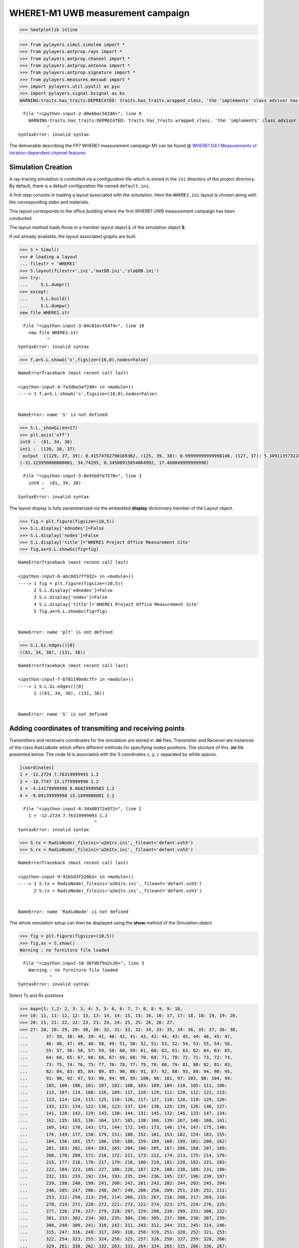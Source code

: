 
WHERE1-M1 UWB measurement campaign
==================================

.. code:: python

    >>> %matplotlib inline

.. code:: python

    >>> from pylayers.simul.simulem import *
    >>> from pylayers.antprop.rays import *
    >>> from pylayers.antprop.channel import *
    >>> from pylayers.antprop.antenna import *
    >>> from pylayers.antprop.signature import *
    >>> from pylayers.measures.mesuwb import *
    >>> import pylayers.util.pyutil as pyu
    >>> import pylayers.signal.bsignal as bs
    WARNING:traits.has_traits:DEPRECATED: traits.has_traits.wrapped_class, 'the 'implements' class advisor has been deprecated. Use the 'provides' class decorator.


::


      File "<ipython-input-2-d0e6bec50186>", line 9
        WARNING:traits.has_traits:DEPRECATED: traits.has_traits.wrapped_class, 'the 'implements' class advisor has been deprecated. Use the 'provides' class decorator.
               ^
    SyntaxError: invalid syntax



The deliverable describing the FP7 WHERE1 measurement campaign M1 can be
found @ `WHERE1 D4.1 Measurements of location-dependent channel
features <http://www.kn-s.dlr.de/where/documents/Deliverable41.pdf>`__

Simulation Creation
-------------------

A ray-tracing simulation is controlled via a configuration file which is
stored in the ``ini`` directory of the project directory. By default,
there is a default configuration file named ``default.ini``.

A first step consists in loading a layout associated with the
simulation. Here the ``WHERE1.ini`` layout is chosen along with the
corresponding slabs and materials.

This layout corresponds to the office building where the first WHERE1
UWB measurement campaign has been conducted.

The layout method loads those in a member layout object **L** of the
simulation object **S**.

If not already available, the layout associated graphs are built.

.. code:: python

    >>> S = Simul()
    >>> # loading a layout
    ... filestr = 'WHERE1'
    >>> S.layout(filestr+'.ini','matDB.ini','slabDB.ini')
    >>> try:
    ...     S.L.dumpr()
    >>> except:
    ...     S.L.build()
    ...     S.L.dumpw()
    new file WHERE1.str


::


      File "<ipython-input-3-04c81ec454f4>", line 10
        new file WHERE1.str
               ^
    SyntaxError: invalid syntax



.. code:: python

    >>> f,a=S.L.showG('s',figsize=(16,8),nodes=False)


::


    

    NameErrorTraceback (most recent call last)

    <ipython-input-4-7a3dbe3af248> in <module>()
    ----> 1 f,a=S.L.showG('s',figsize=(16,8),nodes=False)
    

    NameError: name 'S' is not defined


.. code:: python

    >>> S.L._showGi(en=17)
    >>> plt.axis('off')
    int0 :  (81, 34, 38)
    int1 :  (120, 38, 37)
     output  {(129, 37, 39): 0.41574782790169362, (125, 39, 38): 0.99999999999998146, (127, 37): 5.3091135732287613e-08, (127, 37, 41): 5.3091135732287613e-08, (117, 41, 38): 5.3091135732287613e-08, (129, 37): 0.41574782790169362, (126, 37): 0.58425217209829539, (126, 37, 45): 0.58425217209829539}
    (-31.123950000000001, 34.74295, 0.34508915054064992, 17.468049999999998)


::


      File "<ipython-input-5-8e95b97e7578>", line 3
        int0 :  (81, 34, 38)
             ^
    SyntaxError: invalid syntax



The layout display is fully parameterized via the embedded **display**
dictionnary member of the Layout object.

.. code:: python

    >>> fig = plt.figure(figsize=(10,5))
    >>> S.L.display['ednodes']=False
    >>> S.L.display['nodes']=False
    >>> S.L.display['title']='WHERE1 Project Office Measurement Site'
    >>> fig,ax=S.L.showGs(fig=fig)


::


    

    NameErrorTraceback (most recent call last)

    <ipython-input-6-abc8d17ff932> in <module>()
    ----> 1 fig = plt.figure(figsize=(10,5))
          2 S.L.display['ednodes']=False
          3 S.L.display['nodes']=False
          4 S.L.display['title']='WHERE1 Project Office Measurement Site'
          5 fig,ax=S.L.showGs(fig=fig)


    NameError: name 'plt' is not defined


.. code:: python

    >>> S.L.Gi.edges()[0]
    ((81, 34, 38), (131, 38))


::


    

    NameErrorTraceback (most recent call last)

    <ipython-input-7-b781190e8c7f> in <module>()
    ----> 1 S.L.Gi.edges()[0]
          2 ((81, 34, 38), (131, 38))


    NameError: name 'S' is not defined


Adding coordinates of transmiting and receiving points
------------------------------------------------------

Transmitters and receivers coordinates for the simulation are stored in
**.ini** files. Transmitter and Receiver are instances of the class
``RadioNode`` which offers different methods for specifying nodes
positions. The stucture of this **.ini** file presented below. The node
Id is associated with the 3 coordinates :math:`x,y,z` separated by white
spaces.

.. code:: python

    [coordinates]
    1 = -12.2724 7.76319999993 1.2
    2 = -18.7747 15.1779999998 1.2
    3 = -4.14179999998 8.86029999983 1.2
    4 = -9.09139999998 15.1899000001 1.2


::


      File "<ipython-input-8-3da80372a972>", line 2
        1 = -12.2724 7.76319999993 1.2
                                 ^
    SyntaxError: invalid syntax



.. code:: python

    >>> S.tx = RadioNode(_fileini='w2m1rx.ini',_fileant='defant.vsh3')
    >>> S.rx = RadioNode(_fileini='w2m1tx.ini',_fileant='defant.vsh3')


::


    

    NameErrorTraceback (most recent call last)

    <ipython-input-9-91b5d3f220b3> in <module>()
    ----> 1 S.tx = RadioNode(_fileini='w2m1rx.ini',_fileant='defant.vsh3')
          2 S.rx = RadioNode(_fileini='w2m1tx.ini',_fileant='defant.vsh3')


    NameError: name 'RadioNode' is not defined


The whole simulation setup can then be displayed using the **show**
method of the Simulation object

.. code:: python

    >>> fig = plt.figure(figsize=(10,5))
    >>> fig,ax = S.show()
    Warning : no furniture file loaded


::


      File "<ipython-input-10-36fdbf9a2c26>", line 3
        Warning : no furniture file loaded
                ^
    SyntaxError: invalid syntax



Select Tx and Rx positions

.. code:: python

    >>> map={1: 1,2: 2, 3: 3, 4: 5, 5: 6, 6: 7, 7: 8, 8: 9, 9: 10,
    >>> 10: 11, 11: 12, 12: 13, 13: 14, 14: 15, 15: 16, 16: 17, 17: 18, 18: 19, 19: 20,
    >>> 20: 21, 21: 22, 22: 23, 23: 24, 24: 25, 25: 26, 26: 27,
    >>> 27: 28, 28: 29, 29: 30, 30: 32, 31: 33, 32: 34, 33: 35, 34: 36, 35: 37, 36: 38,
    ...       37: 39, 38: 40, 39: 41, 40: 42, 41: 43, 42: 44, 43: 45, 44: 46, 45: 47,
    ...       46: 48, 47: 49, 48: 50, 49: 51, 50: 52, 51: 53, 52: 54, 53: 55, 54: 56,
    ...       55: 57, 56: 58, 57: 59, 58: 60, 59: 61, 60: 62, 61: 63, 62: 64, 63: 65,
    ...       64: 66, 65: 67, 66: 68, 67: 69, 68: 70, 69: 71, 70: 72, 71: 73, 72: 74,
    ...       73: 75, 74: 76, 75: 77, 76: 78, 77: 79, 78: 80, 79: 81, 80: 82, 81: 83,
    ...       82: 84, 83: 85, 84: 89, 85: 90, 86: 91, 87: 92, 88: 93, 89: 94, 90: 95,
    ...       91: 96, 92: 97, 93: 98, 94: 99, 95: 100, 96: 101, 97: 103, 98: 104, 99:
    ...       105, 100: 106, 101: 107, 102: 108, 103: 109, 104: 110, 105: 111, 106:
    ...       113, 107: 114, 108: 116, 109: 117, 110: 119, 111: 120, 112: 122, 113:
    ...       123, 114: 124, 115: 125, 116: 126, 117: 127, 118: 128, 119: 129, 120:
    ...       133, 121: 134, 122: 136, 123: 137, 124: 138, 125: 139, 126: 140, 127:
    ...       141, 128: 142, 129: 143, 130: 144, 131: 145, 132: 146, 133: 147, 134:
    ...       162, 135: 163, 136: 164, 137: 165, 138: 166, 139: 167, 140: 168, 141:
    ...       169, 142: 170, 143: 171, 144: 172, 145: 173, 146: 174, 147: 175, 148:
    ...       176, 149: 177, 150: 179, 151: 180, 152: 181, 153: 182, 154: 183, 155:
    ...       184, 156: 185, 157: 186, 158: 188, 159: 189, 160: 199, 161: 200, 162:
    ...       201, 163: 202, 164: 203, 165: 204, 166: 205, 167: 206, 168: 207, 169:
    ...       208, 170: 209, 171: 210, 172: 211, 173: 212, 174: 213, 175: 214, 176:
    ...       215, 177: 216, 178: 217, 179: 218, 180: 219, 181: 220, 182: 221, 183:
    ...       222, 184: 223, 185: 227, 186: 228, 187: 229, 188: 230, 189: 231, 190:
    ...       232, 191: 233, 192: 234, 193: 235, 194: 236, 195: 237, 196: 238, 197:
    ...       239, 198: 240, 199: 241, 200: 242, 201: 243, 202: 244, 203: 245, 204:
    ...       246, 205: 247, 206: 248, 207: 249, 208: 250, 209: 251, 210: 252, 211:
    ...       253, 212: 258, 213: 259, 214: 266, 215: 267, 216: 268, 217: 269, 218:
    ...       270, 219: 271, 220: 272, 221: 273, 222: 274, 223: 275, 224: 276, 225:
    ...       277, 226: 278, 227: 279, 228: 297, 229: 298, 230: 299, 231: 300, 232:
    ...       301, 233: 302, 234: 303, 235: 304, 236: 305, 237: 306, 238: 307, 239:
    ...       308, 240: 309, 241: 310, 242: 311, 243: 312, 244: 313, 245: 314, 246:
    ...       315, 247: 316, 248: 317, 249: 318, 250: 319, 251: 320, 252: 321, 253:
    ...       322, 254: 323, 255: 324, 256: 325, 257: 326, 258: 327, 259: 328, 260:
    ...       329, 261: 330, 262: 332, 263: 333, 264: 334, 265: 335, 266: 336, 267:
    ...       337, 268: 338, 269: 339, 270: 340, 271: 341, 272: 342, 273: 343, 274:
    ...       344, 275: 345, 276: 346, 277: 347, 278: 348, 279: 349, 280: 350, 281:
    ...       351, 282: 352, 283: 353, 284: 354, 285: 355, 286: 356, 287: 360, 288:
    ...       361, 289: 362, 290: 363, 291: 364, 292: 365, 293: 366, 294: 367, 295:
    ...       368, 296: 369, 297: 370, 298: 371, 299: 372, 300: 373, 301: 374, 302:
    ...       375}

.. code:: python

    >>> print 'number of Tx :',len(S.tx.points.keys())
    >>> print 'number of rx :',len(S.rx.points.keys())
    number of Tx : 302
    number of rx : 4


::


      File "<ipython-input-12-ba645ddd3af6>", line 3
        number of Tx : 302
                ^
    SyntaxError: invalid syntax



Choose measurement points

.. code:: python

    >>> # Chose used points here
    ... itx=10
    >>> irx=2
    >>> # check points
    ... tx= S.tx.points[itx]
    >>> rx= S.rx.points[irx]
    >>> M = UWBMeasure(map[itx])
    >>> txm = M.tx
    >>> rxm = M.rx[irx]
    >>> print tx,txm
    >>> print rx,rxm
    >>> v = np.sum((tx-rx)*(tx-rx))
    >>> 
    >>> 
    >>> if (tx[0] - txm[0] > 0.001) or (tx[1] - txm[1] > 0.001):
    ...     print 'Tx and Txm are not the same !'
    >>> else :
    ...     print 'Txs OK'
    >>> if (rx[0] - rxm[0] > 0.001) or (rx[1] - rxm[1] > 0.001):
    ...     print 'Rx and Rxm are not the same !'
    >>> else :
    ...     print 'Rxs OK'
    [-24.867   12.3097   1.2   ] [-24.867   12.3097   1.2   ]
    [-18.7747  15.178    1.2   ] [-18.7747  15.178    1.2   ]
    Txs OK
    Rxs OK


::


      File "<ipython-input-13-d5accc79ec2a>", line 23
        [-24.867   12.3097   1.2   ] [-24.867   12.3097   1.2   ]
                         ^
    SyntaxError: invalid syntax



.. code:: python

    >>> M.tdd.ch1.y.shape
    (1, 40000)


::


    

    NameErrorTraceback (most recent call last)

    <ipython-input-14-751768f06eb9> in <module>()
    ----> 1 M.tdd.ch1.y.shape
          2 (1, 40000)


    NameError: name 'M' is not defined


.. code:: python

    >>> fig =plt.figure(figsize=(16,8))
    >>> fig,ax=S.L.showG('s',fig=fig)
    >>> ax.plot(M.tx[0],M.tx[1],'or',label='tx')
    >>> ax.plot(M.rx[irx][0],M.rx[irx][1],'ob',label='rx')
    >>> ax.legend()


::


    

    NameErrorTraceback (most recent call last)

    <ipython-input-15-d481e9d73fc4> in <module>()
    ----> 1 fig =plt.figure(figsize=(16,8))
          2 fig,ax=S.L.showG('s',fig=fig)
          3 ax.plot(M.tx[0],M.tx[1],'or',label='tx')
          4 ax.plot(M.rx[irx][0],M.rx[irx][1],'ob',label='rx')
          5 ax.legend()


    NameError: name 'plt' is not defined


Signatures, Rays and Radio Channel
----------------------------------

A signature is a sequence of layout objects (points and segments) which
are involved in a given optical ray joint the transmiter and the
receiver. The signatutre is calculated from a layout cycle to an other
layout cycle. This means that is is required first to retrieve the cycle
number from point coordinates. This is done thanks to the **pt2cy**,
point to cycle function.

.. code:: python

    >>> ctx=S.L.pt2cy(tx)
    >>> crx=S.L.pt2cy(rx)
    >>> print 'tx point belongs to cycle ',ctx
    >>> print 'rx point belongs to cycle ',crx
    tx point belongs to cycle  6
    rx point belongs to cycle  5


::


      File "<ipython-input-16-b697110dbc0f>", line 5
        tx point belongs to cycle  6
               ^
    SyntaxError: invalid syntax



Then the signature between 2 given cycle can be calculated. This is done
by instantiating a Signature object with a given layout and the 2 cycle
number.

The representaion of a signature objet

.. code:: python

    >>> Si = Signatures(S.L,ctx,crx)
    >>> Si.run5(cutoff=3)


::


    

    NameErrorTraceback (most recent call last)

    <ipython-input-17-59089d02f636> in <module>()
    ----> 1 Si = Signatures(S.L,ctx,crx)
          2 Si.run5(cutoff=3)


    NameError: name 'Signatures' is not defined


.. code:: python

    >>> tx[2]=1.5


::


    

    NameErrorTraceback (most recent call last)

    <ipython-input-18-7ea4df4b1661> in <module>()
    ----> 1 tx[2]=1.5
    

    NameError: name 'tx' is not defined


.. code:: python

    >>> r2d = Si.rays(tx,rx)
    >>> r3d = r2d.to3D(S.L)


::


    

    NameErrorTraceback (most recent call last)

    <ipython-input-19-ef07e5b83169> in <module>()
    ----> 1 r2d = Si.rays(tx,rx)
          2 r3d = r2d.to3D(S.L)


    NameError: name 'Si' is not defined


.. code:: python

    >>> fig = plt.figure(figsize=(10,10))
    >>> r2d.show(L=S.L,fig=fig)
    (<matplotlib.figure.Figure at 0x7fe130942810>,
     <matplotlib.axes._subplots.AxesSubplot at 0x7fe130942690>)


::


      File "<ipython-input-20-78116a219907>", line 3
        (<matplotlib.figure.Figure at 0x7fe130942810>,
         ^
    SyntaxError: invalid syntax



.. code:: python

    >>> r3d.locbas(S.L)
    >>> r3d.fillinter(S.L)
    >>> r3d
    Rays3D
    ----------
    1 / 1 : [0]
    2 / 6 : [1 2 3 4 5 6]
    3 / 32 : [ 7  8  9 10 11 12 13 14 15 16 17 18 19 20 21 22 23 24 25 26 27 28 29 30 31
     32 33 34 35 36 37 38]
    4 / 137 : [ 39  40  41  42  43  44  45  46  47  48  49  50  51  52  53  54  55  56
      57  58  59  60  61  62  63  64  65  66  67  68  69  70  71  72  73  74
      75  76  77  78  79  80  81  82  83  84  85  86  87  88  89  90  91  92
      93  94  95  96  97  98  99 100 101 102 103 104 105 106 107 108 109 110
     111 112 113 114 115 116 117 118 119 120 121 122 123 124 125 126 127 128
     129 130 131 132 133 134 135 136 137 138 139 140 141 142 143 144 145 146
     147 148 149 150 151 152 153 154 155 156 157 158 159 160 161 162 163 164
     165 166 167 168 169 170 171 172 173 174 175]
    5 / 227 : [176 177 178 179 180 181 182 183 184 185 186 187 188 189 190 191 192 193
     194 195 196 197 198 199 200 201 202 203 204 205 206 207 208 209 210 211
     212 213 214 215 216 217 218 219 220 221 222 223 224 225 226 227 228 229
     230 231 232 233 234 235 236 237 238 239 240 241 242 243 244 245 246 247
     248 249 250 251 252 253 254 255 256 257 258 259 260 261 262 263 264 265
     266 267 268 269 270 271 272 273 274 275 276 277 278 279 280 281 282 283
     284 285 286 287 288 289 290 291 292 293 294 295 296 297 298 299 300 301
     302 303 304 305 306 307 308 309 310 311 312 313 314 315 316 317 318 319
     320 321 322 323 324 325 326 327 328 329 330 331 332 333 334 335 336 337
     338 339 340 341 342 343 344 345 346 347 348 349 350 351 352 353 354 355
     356 357 358 359 360 361 362 363 364 365 366 367 368 369 370 371 372 373
     374 375 376 377 378 379 380 381 382 383 384 385 386 387 388 389 390 391
     392 393 394 395 396 397 398 399 400 401 402]
    6 / 198 : [403 404 405 406 407 408 409 410 411 412 413 414 415 416 417 418 419 420
     421 422 423 424 425 426 427 428 429 430 431 432 433 434 435 436 437 438
     439 440 441 442 443 444 445 446 447 448 449 450 451 452 453 454 455 456
     457 458 459 460 461 462 463 464 465 466 467 468 469 470 471 472 473 474
     475 476 477 478 479 480 481 482 483 484 485 486 487 488 489 490 491 492
     493 494 495 496 497 498 499 500 501 502 503 504 505 506 507 508 509 510
     511 512 513 514 515 516 517 518 519 520 521 522 523 524 525 526 527 528
     529 530 531 532 533 534 535 536 537 538 539 540 541 542 543 544 545 546
     547 548 549 550 551 552 553 554 555 556 557 558 559 560 561 562 563 564
     565 566 567 568 569 570 571 572 573 574 575 576 577 578 579 580 581 582
     583 584 585 586 587 588 589 590 591 592 593 594 595 596 597 598 599 600]
    7 / 30 : [601 602 603 604 605 606 607 608 609 610 611 612 613 614 615 616 617 618
     619 620 621 622 623 624 625 626 627 628 629 630]
    8 / 4 : [631 632 633 634]
    -----
    ni : 3222
    nl : 7079


::


      File "<ipython-input-21-c45bebf86623>", line 5
        ----------
                  ^
    SyntaxError: invalid syntax



.. code:: python

    >>> S.freq()[0:10]
    array([ 2.  ,  2.05,  2.1 ,  2.15,  2.2 ,  2.25,  2.3 ,  2.35,  2.4 ,  2.45])


::


    

    NameErrorTraceback (most recent call last)

    <ipython-input-22-0b2172ec7d4e> in <module>()
    ----> 1 S.freq()[0:10]
          2 array([ 2.  ,  2.05,  2.1 ,  2.15,  2.2 ,  2.25,  2.3 ,  2.35,  2.4 ,  2.45])


    NameError: name 'S' is not defined


.. code:: python

    >>> Ct = r3d.eval(S.freq())


::


    

    NameErrorTraceback (most recent call last)

    <ipython-input-23-3d2a58b0e4d6> in <module>()
    ----> 1 Ct = r3d.eval(S.freq())
    

    NameError: name 'r3d' is not defined


The ``energy`` method calculates the energy of each ray

.. code:: python

    >>> Ett,Epp,Etp,Ept = Ct.energy()


::


    

    NameErrorTraceback (most recent call last)

    <ipython-input-24-5a542a3e037f> in <module>()
    ----> 1 Ett,Epp,Etp,Ept = Ct.energy()
    

    NameError: name 'Ct' is not defined


.. code:: python

    >>> plt.subplot(121)
    >>> plt.plot(Ct.tauk,10*np.log10(Ett),'ob',label=r'$\theta\theta$')
    >>> plt.plot(Ct.tauk,10*np.log10(Epp),'or',label=r'$\phi\phi$')
    >>> plt.ylim(-160,-60)
    >>> plt.xlabel('delay(ns)')
    >>> plt.ylabel('Ray Energy (dB)')
    >>> plt.legend()
    >>> plt.subplot(122)
    >>> plt.plot(Ct.tauk,10*np.log10(Ept),'og',label =r'$\phi\theta$')
    >>> plt.plot(Ct.tauk,10*np.log10(Etp),'oc',label = r'$\theta\phi$')
    >>> plt.ylim(-160,-60)
    >>> plt.legend()
    >>> plt.xlabel('delay(ns)')


::


    

    NameErrorTraceback (most recent call last)

    <ipython-input-25-ed03cfaffe60> in <module>()
    ----> 1 plt.subplot(121)
          2 plt.plot(Ct.tauk,10*np.log10(Ett),'ob',label=r'$\theta\theta$')
          3 plt.plot(Ct.tauk,10*np.log10(Epp),'or',label=r'$\phi\phi$')
          4 plt.ylim(-160,-60)
          5 plt.xlabel('delay(ns)')


    NameError: name 'plt' is not defined


Apply waveform
--------------

.. code:: python

    >>> Aa= Antenna('defant.vsh3')
    >>> Ab= Antenna('defant.vsh3')


::


    

    NameErrorTraceback (most recent call last)

    <ipython-input-26-48bff1fd1c14> in <module>()
    ----> 1 Aa= Antenna('defant.vsh3')
          2 Ab= Antenna('defant.vsh3')


    NameError: name 'Antenna' is not defined


.. code:: python

    >>> Ct.freq = S.freq
    >>> sco= Ct.prop2tran()
    >>> sca= Ct.prop2tran(a=Aa,b=Ab)


::


    

    NameErrorTraceback (most recent call last)

    <ipython-input-27-f59dd2910f4c> in <module>()
    ----> 1 Ct.freq = S.freq
          2 sco= Ct.prop2tran()
          3 sca= Ct.prop2tran(a=Aa,b=Ab)


    NameError: name 'S' is not defined


.. code:: python

    >>> wav = wvf.Waveform(typ='W1offset')
    >>> #wav = wvf.Waveform({'type' : 'generic','band': 0.499,'fc': 4.493, 'fe': 100, 'thresh': 3, 'tw': 30})
    ... wav.show()


::


    

    NameErrorTraceback (most recent call last)

    <ipython-input-28-c207f3e76c54> in <module>()
    ----> 1 wav = wvf.Waveform(typ='W1offset')
          2 #wav = wvf.Waveform({'type' : 'generic','band': 0.499,'fc': 4.493, 'fe': 100, 'thresh': 3, 'tw': 30})
          3 wav.show()


    NameError: name 'wvf' is not defined


.. code:: python

    >>> sco.isFriis
    True


::


    

    NameErrorTraceback (most recent call last)

    <ipython-input-29-7a1776c5b8d1> in <module>()
    ----> 1 sco.isFriis
          2 True


    NameError: name 'sco' is not defined


.. code:: python

    >>> if sco.isFriis:
    ...     ciro = sco.applywavB(wav.sf)
    >>> else:
    ...     ciro = sco.applywavB(wav.sfg)
    >>> if sca.isFriis:
    ...     cira = sca.applywavB(wav.sf)
    >>> else:
    ...      cira = sca.applywavB(wav.sfg)


::


    

    NameErrorTraceback (most recent call last)

    <ipython-input-30-32aad411a377> in <module>()
    ----> 1 if sco.isFriis:
          2     ciro = sco.applywavB(wav.sf)
          3 else:
          4     ciro = sco.applywavB(wav.sfg)
          5 if sca.isFriis:


    NameError: name 'sco' is not defined


.. code:: python

    >>> ciro.plot(typ='v')
    >>> f=plt.title(u'received waveform without antenna $\\theta\\theta$')


::


    

    NameErrorTraceback (most recent call last)

    <ipython-input-31-32970dcb6f93> in <module>()
    ----> 1 ciro.plot(typ='v')
          2 f=plt.title(u'received waveform without antenna $\\theta\\theta$')


    NameError: name 'ciro' is not defined


.. code:: python

    >>> cira.plot(typ='v')
    >>> f=plt.title('received waveform with antenna')


::


    

    NameErrorTraceback (most recent call last)

    <ipython-input-32-ec3ee7283c4d> in <module>()
    ----> 1 cira.plot(typ='v')
          2 f=plt.title('received waveform with antenna')


    NameError: name 'cira' is not defined


.. code:: python

    >>> #dchan={i:'ch'+str(i) for i in range(1,5)}
    ... dchan={}
    >>> dchan[1]='ch3'
    >>> dchan[2]='ch4'
    >>> dchan[3]='ch1'
    >>> dchan[4]='ch2'

.. code:: python

    >>> M.show()


::


    

    NameErrorTraceback (most recent call last)

    <ipython-input-34-f18983f6e6f7> in <module>()
    ----> 1 M.show()
    

    NameError: name 'M' is not defined


.. code:: python

    >>> fig = plt.figure(figsize=(10,6))
    >>> ax1 = fig.add_subplot(311,title="Measurements")
    >>> cmd='M.tdd.' + str(dchan[irx]) + '.plot(ax=ax1)'
    >>> eval(cmd)
    >>> plt.title('WHERE1 measurement')
    >>> #M.tdd.ch2.plot()
    ... # align for plotting
    ... #ciro.x=ciro.x-ciro.x[0]
    ... ax2 = fig.add_subplot(312,title="Simulation-with antenna",sharex=ax1, sharey=ax1)
    >>> plt.xlim(20,70)
    >>> plt.ylim(-95,-50)
    >>> u = cira.plot(ax=ax2)
    >>> plt.title('Simulation-with antenna - without noise')
    >>> plt.tight_layout()
    >>> #ax3 = fig.add_subplot(313,title="Simulation-without antenna",sharex=ax1, sharey=ax1)
    ... #ciro.plot()


::


    

    NameErrorTraceback (most recent call last)

    <ipython-input-35-7ab773200d86> in <module>()
    ----> 1 fig = plt.figure(figsize=(10,6))
          2 ax1 = fig.add_subplot(311,title="Measurements")
          3 cmd='M.tdd.' + str(dchan[irx]) + '.plot(ax=ax1)'
          4 eval(cmd)
          5 plt.title('WHERE1 measurement')


    NameError: name 'plt' is not defined


.. code:: python

    >>> r3d.info(0)


::


    

    NameErrorTraceback (most recent call last)

    <ipython-input-36-9db4433723d2> in <module>()
    ----> 1 r3d.info(0)
    

    NameError: name 'r3d' is not defined


.. code:: python

    >>> f,a=Ct.doadod(phi=(-180,180),cmap='copper')


::


    

    NameErrorTraceback (most recent call last)

    <ipython-input-37-deb54e4502f7> in <module>()
    ----> 1 f,a=Ct.doadod(phi=(-180,180),cmap='copper')
    

    NameError: name 'Ct' is not defined

